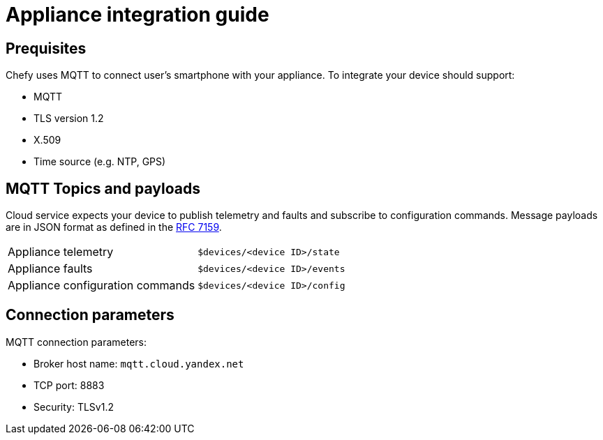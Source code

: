 = Appliance integration guide

== Prequisites

Chefy uses MQTT to connect user's smartphone with your appliance.
To integrate your device should support:

* MQTT
* TLS version 1.2
* X.509
* Time source (e.g. NTP, GPS)

== MQTT Topics and payloads

Cloud service expects your device to publish telemetry and faults and subscribe to configuration commands.
Message payloads are in JSON format as defined in the https://tools.ietf.org/html/rfc7159[RFC 7159].

[cols="1,1"]
|===

|Appliance telemetry
|`$devices/<device ID>/state`

|Appliance faults
|`$devices/<device ID>/events`

|Appliance configuration commands
|`$devices/<device ID>/config`

|===

== Connection parameters

MQTT connection parameters:

* Broker host name: `mqtt.cloud.yandex.net`
* TCP port: 8883
* Security: TLSv1.2
